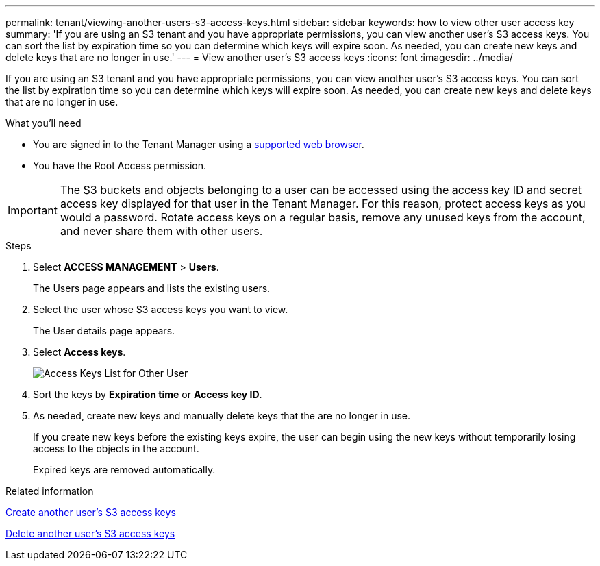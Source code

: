 ---
permalink: tenant/viewing-another-users-s3-access-keys.html
sidebar: sidebar
keywords: how to view other user access key
summary: 'If you are using an S3 tenant and you have appropriate permissions, you can view another user’s S3 access keys. You can sort the list by expiration time so you can determine which keys will expire soon. As needed, you can create new keys and delete keys that are no longer in use.'
---
= View another user's S3 access keys
:icons: font
:imagesdir: ../media/

[.lead]
If you are using an S3 tenant and you have appropriate permissions, you can view another user's S3 access keys. You can sort the list by expiration time so you can determine which keys will expire soon. As needed, you can create new keys and delete keys that are no longer in use.

.What you'll need

* You are signed in to the Tenant Manager using a xref:../admin/web-browser-requirements.adoc[supported web browser].
* You have the Root Access permission.

IMPORTANT: The S3 buckets and objects belonging to a user can be accessed using the access key ID and secret access key displayed for that user in the Tenant Manager. For this reason, protect access keys as you would a password. Rotate access keys on a regular basis, remove any unused keys from the account, and never share them with other users.

.Steps
. Select *ACCESS MANAGEMENT* > *Users*.
+
The Users page appears and lists the existing users.

. Select the user whose S3 access keys you want to view.
+
The User details page appears.

. Select *Access keys*.
+
image::../media/access_key_view_list_for_other_user.png[Access Keys List for Other User]

. Sort the keys by *Expiration time* or *Access key ID*.
. As needed, create new keys and manually delete keys that the are no longer in use.
+
If you create new keys before the existing keys expire, the user can begin using the new keys without temporarily losing access to the objects in the account.
+
Expired keys are removed automatically.

.Related information

xref:creating-another-users-s3-access-keys.adoc[Create another user's S3 access keys]

xref:deleting-another-users-s3-access-keys.adoc[Delete another user's S3 access keys]

